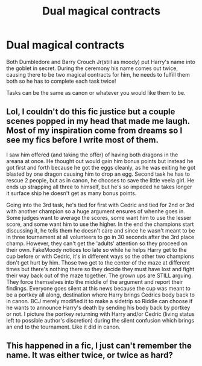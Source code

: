 #+TITLE: Dual magical contracts

* Dual magical contracts
:PROPERTIES:
:Author: voopdoop
:Score: 3
:DateUnix: 1587503476.0
:DateShort: 2020-Apr-22
:FlairText: Prompt
:END:
Both Dumbledore and Barry Crouch Jr(still as moody) put Harry's name into the goblet in secret. During the ceremony his name comes out twice, causing there to be two magical contracts for him, he needs to fulfill them both so he has to complete each task twice!

Tasks can be the same as canon or whatever you would like them to be.


** Lol, I couldn't do this fic justice but a couple scenes popped in my head that made me laugh. Most of my inspiration come from dreams so I see my fics before I write most of them.

I saw him offered (and taking the offer) of having both dragons in the areana at once. He thought out would gain him bonus points but instead he got first and forth because he got the eggs cleanly, as he was exiting he got blasted by one dragon causing him to drop an egg. Second task he has to rescue 2 people, but as in canon, he chooses to save the little veela girl. He ends up strapping all three to himself, but he's so impeded he takes longer it surface ship he doesn't get as many bonus points.

Going into the 3rd task, he's tied for first with Cedric and tied for 2nd or 3rd with another champion so a huge argument ensures of whenhe goes in. Some judges want to average the scores, some want him to use the lesser score, and some want him to use the higher. In the end the champions start discussing it, he tells them he doesn't care and since he wasn't meant to be in three tournament at all volunteers to go in 30 seconds after the 3rd place champ. However, they can't get the 'adults' attention so they proceed on their own. FakeMoody notices too late so while he helps Harry get to the cup before or with Cedric, it's in different ways so the other two champions don't get hurt by him. Those two get to the center of the maze at different times but there's nothing there so they decide they must have lost and fight their way back out of the maze together. The grown ups are STILL arguing. They force themselves into the middle of the argument and report their findings. Everyone goes silent at this news because the cup was meant to be a portkey all along, destination where Harry brings Cedrics body back to in canon. BCJ merely modified it to make a sidetrip so Riddle can choose if he wants to announce Harry's death by sending his body back by portkey or not. I picture the portkey returning with Harry and/or Cedric (living status left to possible author's discretion) during the silent confusion which brings an end to the tournament. Like it did in canon.
:PROPERTIES:
:Author: GitPuk
:Score: 4
:DateUnix: 1587508265.0
:DateShort: 2020-Apr-22
:END:


** This happened in a fic, I just can't remember the name. It was either twice, or twice as hard?
:PROPERTIES:
:Author: Nyanmaru_San
:Score: 1
:DateUnix: 1587508560.0
:DateShort: 2020-Apr-22
:END:

